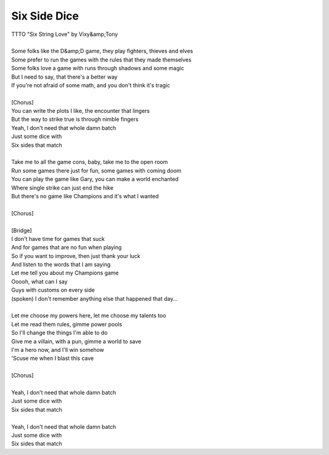 Six Side Dice
-------------

| TTTO "Six String Love" by Vixy&amp;Tony
| 
| Some folks like the D&amp;D game, they play fighters, thieves and elves
| Some prefer to run the games with the rules that they made themselves
| Some folks love a game with runs through shadows and some magic
| But I need to say, that there's a better way
| If you're not afraid of some math, and you don't think it's tragic
| 
| [Chorus]
| You can write the plots I like, the encounter that lingers
| But the way to strike true is through nimble fingers
| Yeah, I don't need that whole damn batch
| Just some dice with
| Six sides that match
| 
| Take me to all the game cons, baby, take me to the open room
| Run some games there just for fun, some games with coming doom
| You can play the game like Gary, you can make a world enchanted
| Where single strike can just end the hike
| But there's no game like Champions and it's what I wanted
| 
| [Chorus]
| 
| [Bridge]
| I don't have time for games that suck
| And for games that are no fun when playing
| So if you want to improve, then just thank your luck
| And listen to the words that I am saying
| Let me tell you about my Champions game
| Ooooh, what can I say
| Guys with customs on every side
| (spoken) I don't remember anything else that happened that day...
| 
| Let me choose my powers here, let me choose my talents too
| Let me read them rules, gimme power pools
| So I'll change the things I'm able to do
| Give me a villain, with a pun, gimme a world to save
| I'm a hero now, and I'll win somehow
| 'Scuse me when I blast this cave
| 
| [Chorus]
| 
| Yeah, I don't need that whole damn batch
| Just some dice with
| Six sides that match
| 
| Yeah, I don't need that whole damn batch
| Just some dice with
| Six sides that match
